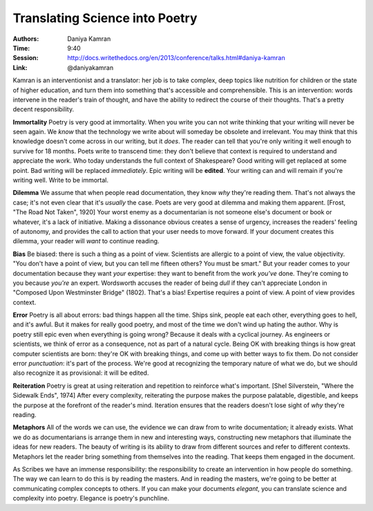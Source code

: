 Translating Science into Poetry
===============================

:Authors: Daniya Kamran
:Time: 9:40
:Session: http://docs.writethedocs.org/en/2013/conference/talks.html#daniya-kamran
:Link: @daniyakamran

Kamran is an interventionist and a translator: her job is to take
complex, deep topics like nutrition for children or the state of
higher education, and turn them into something that's accessible and
comprehensible. This is an intervention: words intervene in the
reader's train of thought, and have the ability to redirect the course
of their thoughts. That's a pretty decent responsibility.

**Immortality** Poetry is very good at immortality. When you write you
can not write thinking that your writing will never be seen again. We
*know* that the technology we write about will someday be obsolete and
irrelevant. You may think that this knowledge doesn't come across in
our writing, but it *does*. The reader can tell that you're only
writing it well enough to survive for 18 months. Poets write to
transcend time: they don't believe that context is required to
understand and appreciate the work. Who today understands the full
context of Shakespeare? Good writing will get replaced at some point.
Bad writing will be replaced *immediately*. Epic writing will be
**edited**. Your writing can and will remain if you're writing well.
Write to be immortal.

**Dilemma** We assume that when people read documentation, they know
*why* they're reading them. That's not always the case; it's not even
clear that it's *usually* the case. Poets are very good at dilemma and
making them apparent. [Frost, "The Road Not Taken", 1920] Your worst
enemy as a documentarian is not someone else's document or book or
whatever, it's a lack of initiative. Making a dissonance obvious
creates a sense of urgency, increases the readers' feeling of
autonomy, and provides the call to action that your user needs to
move forward. If your document creates this dilemma, your reader will
*want* to continue reading.

**Bias** Be biased: there is such a thing as a point of view.
Scientists are allergic to a point of view, the value objectivity.
"You don't have a point of view, but you can tell me fifteen others?
You must be smart." But your reader comes to your documentation
because they want *your* expertise: they want to benefit from the work
*you've* done. They're coming to you because *you're* an expert.
Wordsworth accuses the reader of being *dull* if they can't appreciate
London in "Composed Upon Westminster Bridge" (1802). That's a bias!
Expertise requires a point of view. A point of view provides context.

**Error** Poetry is all about errors: bad things happen all the time.
Ships sink, people eat each other, everything goes to hell, and it's
awful. But it makes for really good poetry, and most of the time we
don't wind up hating the author. Why is poetry still epic even when
everything is going wrong? Because it deals with a cyclical journey.
As engineers or scientists, we think of error as a consequence, not as
part of a natural cycle. Being OK with breaking things is how great
computer scientists are born: they're OK with breaking things, and
come up with better ways to fix them. Do not consider error
*punctuation*: it's part of the process. We're good at recognizing the
temporary nature of what we do, but we should also recognize it as
provisional: it will be edited.

**Reiteration** Poetry is great at using reiteration and repetition to
reinforce what's important. [Shel Silverstein, "Where the Sidewalk
Ends", 1974] After every complexity, reiterating the purpose makes the
purpose palatable, digestible, and keeps the purpose at the forefront
of the reader's mind. Iteration ensures that the readers doesn't lose
sight of *why* they're reading.

**Metaphors** All of the words we can use, the evidence we can draw
from to write documentation; it already exists. What we do as
documentarians is arrange them in new and interesting ways,
constructing new metaphors that illuminate the ideas for new readers.
The beauty of writing is its ability to draw from different sources
and refer to different contexts. Metaphors let the reader bring
something from themselves into the reading. That keeps them engaged in
the document.

As Scribes we have an immense responsibility: the responsibility to
create an intervention in how people do something. The way we can
learn to do this is by reading the masters. And in reading the
masters, we're going to be better at communicating complex concepts to
others. If you can make your documents *elegant*, you can translate
science and complexity into poetry. Elegance is poetry's punchline.
